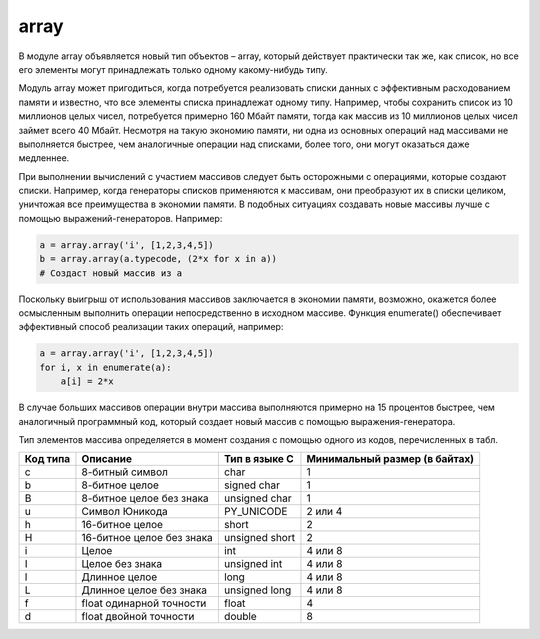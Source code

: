 .. py:module:: array

array
=====

В модуле array объявляется новый тип объектов – array, который действует практически так же, как список, но все его элементы могут принадлежать только одному какому-нибудь типу. 

Модуль array может пригодиться, когда потребуется реализовать списки данных с эффективным расходованием памяти и известно, что все элементы списка принадлежат одному типу. Например, чтобы сохранить список из 10 миллионов целых чисел, потребуется примерно 160 Мбайт памяти, тогда как массив из 10 миллионов целых чисел займет всего 40 Мбайт. Несмотря на такую экономию памяти, ни одна из основных операций над массивами не выполняется быстрее, чем аналогичные операции над списками, более того, они могут оказаться даже медленнее.

При выполнении вычислений с участием массивов следует быть осторожными с операциями, которые создают списки. Например, когда генераторы списков применяются к массивам, они преобразуют их в списки целиком, уничтожая все преимущества в экономии памяти. В подобных ситуациях создавать новые массивы лучше с помощью выражений-генераторов. Например:


.. code-block:: py

    a = array.array('i', [1,2,3,4,5])
    b = array.array(a.typecode, (2*x for x in a)) 
    # Создаст новый массив из a

Поскольку выигрыш от использования массивов заключается в экономии памяти, возможно, окажется более осмысленным выполнить операции непосредственно в исходном массиве. Функция enumerate() обеспечивает эффективный способ реализации таких операций, например:

.. code-block:: py
    
    a = array.array('i', [1,2,3,4,5])
    for i, x in enumerate(a):
        a[i] = 2*x

В случае больших массивов операции внутри массива выполняются примерно на 15 процентов быстрее, чем аналогичный программный код, который создает новый массив с помощью выражения-генератора.

Тип элементов массива определяется в момент создания с помощью одного из кодов, перечисленных в табл.

======== ========================= ============== =============================
Код типа Описание                  Тип в языке C  Минимальный размер (в байтах)
======== ========================= ============== =============================
c        8-битный символ           char           1
b        8-битное целое            signed char    1
B        8-битное целое без знака  unsigned char  1
u        Символ Юникода            PY_UNICODE     2 или 4
h        16-битное целое           short          2
H        16-битное целое без знака unsigned short 2
i        Целое                     int            4 или 8
I        Целое без знака           unsigned int   4 или 8
l        Длинное целое             long           4 или 8
L        Длинное целое без знака   unsigned long  4 или 8
f        float одинарной точности  float          4
d        float двойной точности    double         8
======== ========================= ============== =============================

.. py:method:: array(typecode [, initializer])
    
    * initializer - строка или список значений, используемых для инициализации значений элементов массива

    Возвращает объект массив элементов типа typecode. При попытке вставить в массив элементы, тип которых не совпадает с типом, использовавшимся при создании массива, возбуждается исключение TypeError.

    .. py:method:: count(x) 

        Возвращает количество вхождений x в массиве.

    .. py:method:: extend(b) 

        Добавляет объект b в конец массива a. Объект b может быть массивом или другим итерируемым объектом, тип элементов которого совпадает с типом элементов массива a .

    .. py:method:: fromfile(f, n) 

        Читает n элементов (в двоичном формате) из объекта файла f и добавляет их в конец массива. Аргумент f должен быть объектом файла. Если количество элементов, которое удалось прочитать из файла, окажется меньше, чем n, возбуждает исключение EOFError.

    .. py:method:: fromlist(list) 

        Добавляет элементы из списка list в конец массива a. Аргумент list может быть итерируемым объектом.

    .. py:method:: fromstring(s) 

        Добавляет элементы из строки s в конец массива, где s интерпретируется как строка двоичных значений, как если бы чтение выполнялось методом fromfile().

    .. py:method:: index(x) 

        Возвращает индекс первого вхождения значения x в массиве a. В случае отсутствия значения x возбуждает исключение ValueError.

    .. py:method:: insert(i, x) 

        Вставляет новый элемент со значением x перед элементом с индексом i.

    .. py:method:: pop([i]) 

        Удаляет из массива элемент с индексом i и возвращает его. Если аргумент i опущен, удаляет последний элемент.

    .. py:method:: remove(x) 

        Удаляет первое вхождение x из массива. В случае отсутствия значения x возбуждает исключение ValueError.

    .. py:method:: reverse() 

        Переставляет элементы массива в обратном порядке.
    
    .. py:method:: tofile(f) 

        Записывает все элементы массива в файл f. Данные сохраняются в двоичном формате.

    .. py:method:: tolist() 

        Преобразует массив в обычный список.

    .. py:method:: tostring() 

        Преобразует массив в строку двоичных данных, как если бы запись выполнялась методом tofile().

    .. py:method:: tounicode() 

        Преобразует массив в строку Юникода. Возбуждает исключение ValueError, если элементы массива имеют тип, отличный от ‘u’.